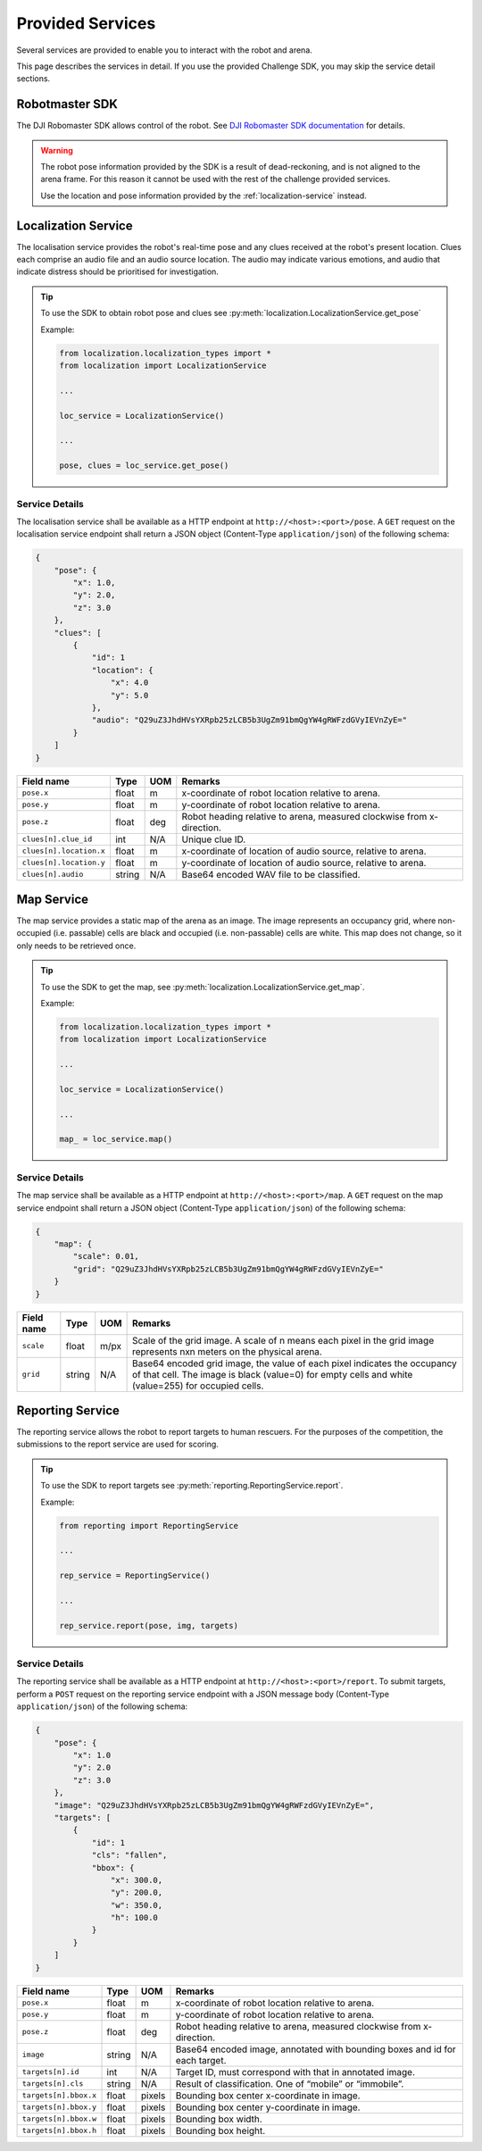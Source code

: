 Provided Services
-----------------

Several services are provided to enable you to interact with the robot and arena.

This page describes the services in detail. If you use the provided Challenge SDK, you
may skip the service detail sections.


Robotmaster SDK
~~~~~~~~~~~~~~~

The DJI Robomaster SDK allows control of the robot. See `DJI Robomaster SDK documentation
<https://robomaster-dev.readthedocs.io/en/latest/>`_ for details.

.. warning:: 
    The robot pose information provided by the SDK is a result of dead-reckoning,
    and is not aligned to the arena frame. For this reason it cannot be used
    with the rest of the challenge provided services.

    Use the location and pose information provided by the :ref:`localization-service`
    instead.

.. _localization-service:

Localization Service
~~~~~~~~~~~~~~~~~~~~

.. todo::
    Improve clue description, specify what emotion is to be classified as high-priority.

The localisation service provides the robot's real-time pose and any clues received
at the robot's present location. Clues each comprise an audio file and an audio source
location. The audio may indicate various emotions, and audio that indicate distress
should be prioritised for investigation.

.. tip::
    To use the SDK to obtain robot pose and clues see :py:meth:`localization.LocalizationService.get_pose`

    Example:

    .. code-block:: python

        from localization.localization_types import *
        from localization import LocalizationService

        ...

        loc_service = LocalizationService()

        ...

        pose, clues = loc_service.get_pose()

.. _localization-service-details:

Service Details
###############

The localisation service shall be available as a HTTP endpoint at 
``http://<host>:<port>/pose``. A ``GET`` request on the localisation service endpoint
shall return a JSON object (Content-Type ``application/json``) of the following schema:

.. code-block:: json

    {
        "pose": {
            "x": 1.0,
            "y": 2.0,
            "z": 3.0
        },
        "clues": [
            {
                "id": 1
                "location": {
                    "x": 4.0
                    "y": 5.0
                },
                "audio": "Q29uZ3JhdHVsYXRpb25zLCB5b3UgZm91bmQgYW4gRWFzdGVyIEVnZyE="
            }
        ]
    }


======================= ========= ====== ========================================================================
Field name              Type      UOM    Remarks                                                                 
======================= ========= ====== ========================================================================
``pose.x``              float     m      x-coordinate of robot location relative to arena.                       
``pose.y``              float     m      y-coordinate of robot location relative to arena.                       
``pose.z``              float     deg    Robot heading relative to arena, measured clockwise from x-direction.   
``clues[n].clue_id``    int       N/A    Unique clue ID.                                                         
``clues[n].location.x`` float     m      x-coordinate of location of audio source, relative to arena.            
``clues[n].location.y`` float     m      y-coordinate of location of audio source, relative to arena.            
``clues[n].audio``      string    N/A      Base64 encoded WAV file to be classified.                               
======================= ========= ====== ========================================================================

.. _map-service:

Map Service
~~~~~~~~~~~

The map service provides a static map of the arena as an image. The image represents
an occupancy grid, where non-occupied (i.e. passable) cells are black and occupied
(i.e. non-passable) cells are white. This map does not change, so it only needs to be
retrieved once.

.. tip:: 
    To use the SDK to get the map, see :py:meth:`localization.LocalizationService.get_map`.

    Example:

    .. code-block:: python

        from localization.localization_types import *
        from localization import LocalizationService

        ...

        loc_service = LocalizationService()

        ...

        map_ = loc_service.map()

.. _map-service-details:

Service Details
###############

The map service shall be available as a HTTP endpoint at ``http://<host>:<port>/map``.
A ``GET`` request on the map service endpoint shall return a JSON object 
(Content-Type ``application/json``) of the following schema:

.. code-block:: json

    {
        "map": {
            "scale": 0.01,
            "grid": "Q29uZ3JhdHVsYXRpb25zLCB5b3UgZm91bmQgYW4gRWFzdGVyIEVnZyE="
        }
    }


============= ========= ========= ================================================================================================================================================================================== 
Field name    Type      UOM       Remarks                                                                                                                                                                           
============= ========= ========= ================================================================================================================================================================================== 
``scale``     float     m/px      Scale of the grid image. A scale of n means each pixel in the grid image represents nxn meters on the physical arena.                                                             
``grid``      string    N/A       Base64 encoded grid image, the value of each pixel indicates the occupancy of that cell. The image is black (value=0) for empty cells and white (value=255) for occupied cells.   
============= ========= ========= ================================================================================================================================================================================== 

.. _reporting-service:

Reporting Service
~~~~~~~~~~~~~~~~~

The reporting service allows the robot to report targets to human rescuers. For the 
purposes of the competition, the submissions to the report service are used for scoring.

.. tip:: 
    To use the SDK to report targets see :py:meth:`reporting.ReportingService.report`.

    Example:

    .. code-block:: python

        from reporting import ReportingService

        ...

        rep_service = ReportingService()

        ...

        rep_service.report(pose, img, targets)


.. _reporting-service-details:

Service Details
###############

The reporting service shall be available as a HTTP endpoint at ``http://<host>:<port>/report``.
To submit targets, perform a ``POST`` request on the reporting service endpoint with a JSON
message body (Content-Type ``application/json``) of the following schema:

.. code-block:: json

    {
        "pose": {
            "x": 1.0
            "y": 2.0
            "z": 3.0
        },
        "image": "Q29uZ3JhdHVsYXRpb25zLCB5b3UgZm91bmQgYW4gRWFzdGVyIEVnZyE=",
        "targets": [
            {
                "id": 1
                "cls": "fallen",
                "bbox": {
                    "x": 300.0, 
                    "y": 200.0,
                    "w": 350.0,
                    "h": 100.0
                }
            }
        ]
    }

======================== ========= ========= ============================================================================== 
Field name               Type      UOM       Remarks                                                                       
======================== ========= ========= ============================================================================== 
``pose.x``               float     m         x-coordinate of robot location relative to arena.                             
``pose.y``               float     m         y-coordinate of robot location relative to arena.                             
``pose.z``               float     deg       Robot heading relative to arena, measured clockwise from x-direction.         
``image``                string    N/A       Base64 encoded image, annotated with bounding boxes and id for each target.   
``targets[n].id``        int       N/A       Target ID, must correspond with that in annotated image.                      
``targets[n].cls``       string    N/A       Result of classification. One of “mobile” or “immobile”.                      
``targets[n].bbox.x``    float     pixels    Bounding box center x-coordinate in image.                                    
``targets[n].bbox.y``    float     pixels    Bounding box center y-coordinate in image.                                    
``targets[n].bbox.w``    float     pixels    Bounding box width.                                                           
``targets[n].bbox.h``    float     pixels    Bounding box height.                                                          
======================== ========= ========= ============================================================================== 
